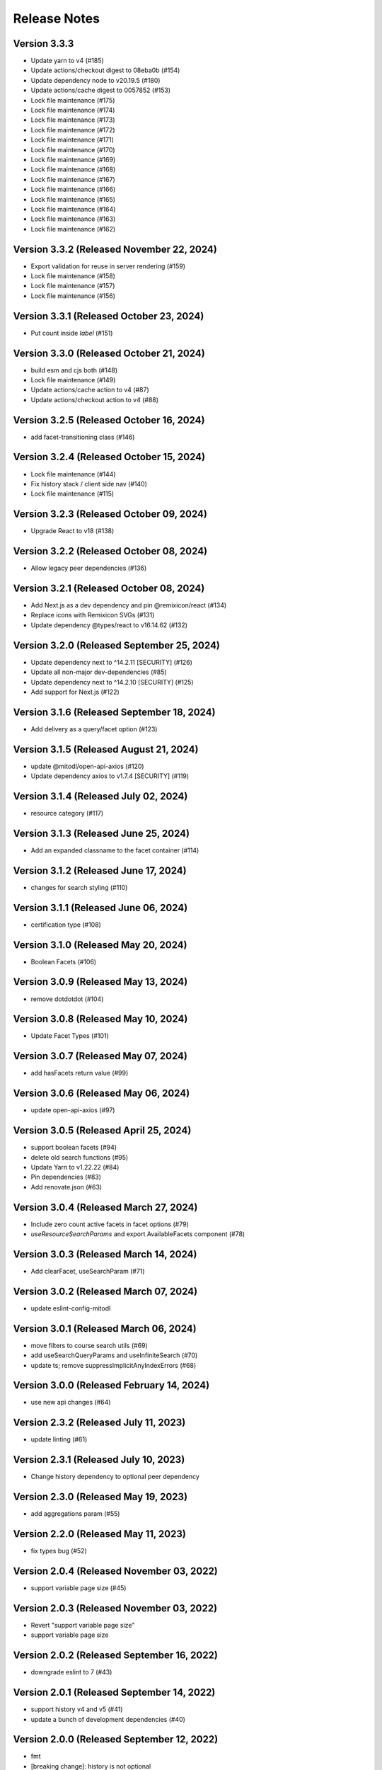 Release Notes
=============

Version 3.3.3
-------------

- Update yarn to v4 (#185)
- Update actions/checkout digest to 08eba0b (#154)
- Update dependency node to v20.19.5 (#180)
- Update actions/cache digest to 0057852 (#153)
- Lock file maintenance (#175)
- Lock file maintenance (#174)
- Lock file maintenance (#173)
- Lock file maintenance (#172)
- Lock file maintenance (#171)
- Lock file maintenance (#170)
- Lock file maintenance (#169)
- Lock file maintenance (#168)
- Lock file maintenance (#167)
- Lock file maintenance (#166)
- Lock file maintenance (#165)
- Lock file maintenance (#164)
- Lock file maintenance (#163)
- Lock file maintenance (#162)

Version 3.3.2 (Released November 22, 2024)
-------------

- Export validation for reuse in server rendering (#159)
- Lock file maintenance (#158)
- Lock file maintenance (#157)
- Lock file maintenance (#156)

Version 3.3.1 (Released October 23, 2024)
-------------

- Put count inside `label`  (#151)

Version 3.3.0 (Released October 21, 2024)
-------------

- build esm and cjs both (#148)
- Lock file maintenance (#149)
- Update actions/cache action to v4 (#87)
- Update actions/checkout action to v4 (#88)

Version 3.2.5 (Released October 16, 2024)
-------------

- add facet-transitioning class (#146)

Version 3.2.4 (Released October 15, 2024)
-------------

- Lock file maintenance (#144)
- Fix history stack / client side nav (#140)
- Lock file maintenance (#115)

Version 3.2.3 (Released October 09, 2024)
-------------

- Upgrade React to v18 (#138)

Version 3.2.2 (Released October 08, 2024)
-------------

- Allow legacy peer dependencies (#136)

Version 3.2.1 (Released October 08, 2024)
-------------

- Add Next.js as a dev dependency and pin @remixicon/react (#134)
- Replace icons with Remixicon SVGs (#131)
- Update dependency @types/react to v16.14.62 (#132)

Version 3.2.0 (Released September 25, 2024)
-------------

- Update dependency next to ^14.2.11 [SECURITY] (#126)
- Update all non-major dev-dependencies (#85)
- Update dependency next to ^14.2.10 [SECURITY] (#125)
- Add support for Next.js (#122)

Version 3.1.6 (Released September 18, 2024)
-------------

- Add delivery as a query/facet option (#123)

Version 3.1.5 (Released August 21, 2024)
-------------

- update @mitodl/open-api-axios (#120)
- Update dependency axios to v1.7.4 [SECURITY] (#119)

Version 3.1.4 (Released July 02, 2024)
-------------

- resource category (#117)

Version 3.1.3 (Released June 25, 2024)
-------------

- Add an expanded classname to the facet container (#114)

Version 3.1.2 (Released June 17, 2024)
-------------

- changes for search styling (#110)

Version 3.1.1 (Released June 06, 2024)
-------------

- certification type (#108)

Version 3.1.0 (Released May 20, 2024)
-------------

- Boolean Facets (#106)

Version 3.0.9 (Released May 13, 2024)
-------------

- remove dotdotdot (#104)

Version 3.0.8 (Released May 10, 2024)
-------------

- Update Facet Types (#101)

Version 3.0.7 (Released May 07, 2024)
-------------

- add hasFacets return value (#99)

Version 3.0.6 (Released May 06, 2024)
-------------

- update open-api-axios (#97)

Version 3.0.5 (Released April 25, 2024)
-------------

- support boolean facets (#94)
- delete old search functions (#95)
- Update Yarn to v1.22.22 (#84)
- Pin dependencies (#83)
- Add renovate.json (#63)

Version 3.0.4 (Released March 27, 2024)
-------------

- Include zero count active facets in facet options (#79)
- `useResourceSearchParams` and export AvailableFacets component (#78)

Version 3.0.3 (Released March 14, 2024)
-------------

- Add clearFacet, useSearchParam (#71)

Version 3.0.2 (Released March 07, 2024)
-------------

- update eslint-config-mitodl

Version 3.0.1 (Released March 06, 2024)
-------------

- move filters to course search utils (#69)
- add useSearchQueryParams and useInfiniteSearch (#70)
- update ts; remove suppressImplicitAnyIndexErrors (#68)

Version 3.0.0 (Released February 14, 2024)
-------------

- use new api changes (#64)

Version 2.3.2 (Released July 11, 2023)
-------------

- update linting (#61)

Version 2.3.1 (Released July 10, 2023)
-------------

- Change history dependency to optional peer dependency

Version 2.3.0 (Released May 19, 2023)
-------------

- add aggregations param (#55)

Version 2.2.0 (Released May 11, 2023)
-------------

- fix types bug (#52)

Version 2.0.4 (Released November 03, 2022)
-------------

- support variable page size (#45)

Version 2.0.3 (Released November 03, 2022)
-------------

- Revert "support variable page size"
- support variable page size

Version 2.0.2 (Released September 16, 2022)
-------------

- downgrade eslint to 7 (#43)

Version 2.0.1 (Released September 14, 2022)
-------------

- support history v4 and v5 (#41)
- update a bunch of development dependencies (#40)

Version 2.0.0 (Released September 12, 2022)
-------------

- fmt
- [breaking change]: history is not optional
- format
- add a comment
- remove two erroneous gitignores
- type adjustment
- specify yarn version
- add test for new history arg
- use expect-error not ignore
- read location from window.location
- pass history to useCourseSearch
- improve some typings
- add explicit return type for useCourseSearch

Version 1.8.0 (Released July 07, 2022)
-------------

- add query generation to course-search-utils

Version 1.7.0 (Released June 07, 2022)
-------------

- add ui search param

Version 1.6.0 (Released April 29, 2022)
-------------

- ignore tracking code

Version 1.5.0 (Released March 21, 2022)
-------------

- small project organization improvements

Version 1.4.0 (Released January 21, 2022)
-------------

- Fix up typescript annotations a little bit

Version 1.3.0 (Released June 14, 2021)
-------------

- Implement sort parameter (#22)

Version 1.2.1 (Released May 05, 2021)
-------------

- Fix edge cases regarding back button behavior (#19)

Version 1.2.0 (Released May 04, 2021)
-------------

- Add to history stack on changes to search UI, and support back button (#17)

Version 1.1.3 (Released March 26, 2021)
-------------

- Add resource_type to search parameters (#15)

